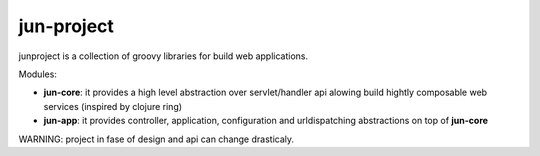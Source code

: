 jun-project
===========

junproject is a collection of groovy libraries for build web applications.

Modules:

- **jun-core**: it provides a high level abstraction over servlet/handler api alowing build hightly
  composable web services (inspired by clojure ring)
- **jun-app**: it provides controller, application, configuration and urldispatching abstractions
  on top of **jun-core**

WARNING: project in fase of design and api can change drasticaly.
